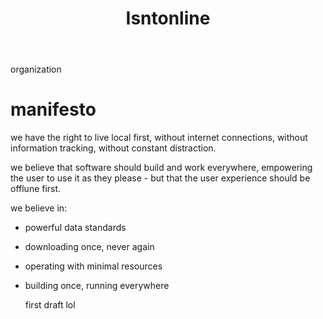 #+TITLE: Isntonline

organization
* manifesto
we have the right to live local first,
without internet connections,
without information tracking,
without constant distraction.

we believe that software should build and work everywhere, empowering the user to use it as they please - but that the user experience should be offlune first.

we believe in:
- powerful data standards
- downloading once, never again
- operating with minimal resources
- building once, running everywhere

  first draft lol

